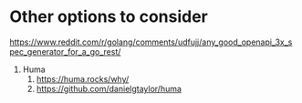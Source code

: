 * Other options to consider

https://www.reddit.com/r/golang/comments/udfujj/any_good_openapi_3x_spec_generator_for_a_go_rest/

1. Huma
   1. https://huma.rocks/why/
   1. https://github.com/danielgtaylor/huma